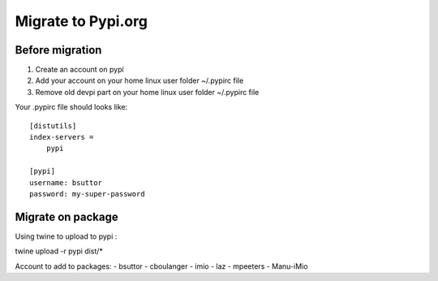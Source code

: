Migrate to Pypi.org
===================

Before migration
----------------

1. Create an account on pypi
2. Add your account on your home linux user folder ~/.pypirc file
3. Remove old devpi part on your home linux user folder ~/.pypirc file

Your .pypirc file should looks like::

    [distutils]
    index-servers =
        pypi

    [pypi]
    username: bsuttor
    password: my-super-password


Migrate on package
------------------

Using twine to upload to pypi : 

twine upload -r pypi dist/*



Account to add to packages:
- bsuttor
- cboulanger
- imio
- laz
- mpeeters
- Manu-iMio

